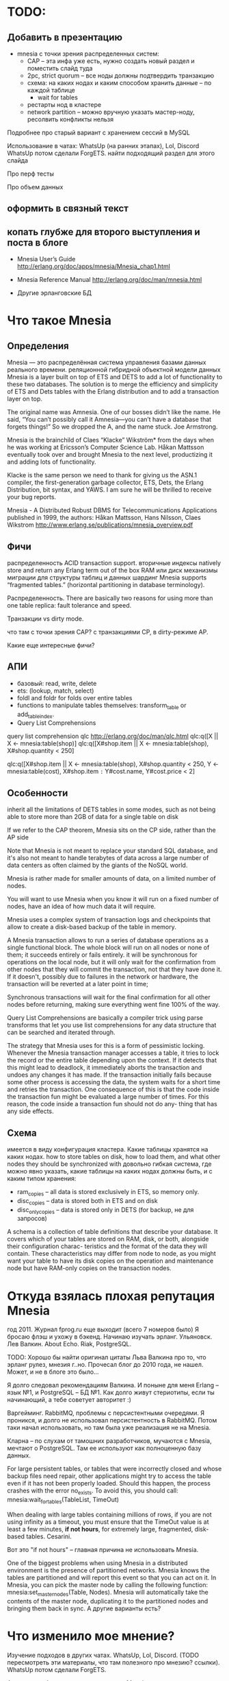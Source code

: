 * TODO:


** Добавить в презентацию

- mnesia с точки зрения распределенных систем:
  + CAP -- эта инфа уже есть, нужно создать новый раздел и поместить слайд туда
  - 2pc, strict quorum -- все ноды должны подтвердить транзакцию
  - схема: на каких нодах и каким способом хранить данные -- по каждой таблице
    - wait for tables
  - рестарты нод в кластере
  - network partition -- можно вручную указать мастер-ноду, ресолвить конфликты нельзя

Подробнее про старый вариант с хранением сессий в MySQL

Использование в чатах: WhatsUp (на ранних этапах), Lol, Discord
WhatsUp потом сделали ForgETS.
найти подходящий раздел для этого слайда

Про перф тесты

Про объем данных


** оформить в связный текст

** копать глубже для второго выступления и поста в блоге

- Mnesia User’s Guide
  http://erlang.org/doc/apps/mnesia/Mnesia_chap1.html

- Mnesia Reference Manual
  http://erlang.org/doc/man/mnesia.html

- Другие эрланговские БД


* Что такое Mnesia

** Определения

Mnesia — это распределённая система управления базами данных реального времени.
реляционной гибридной объектной модели данных
Mnesia is a layer built on top of ETS and DETS to add a lot of functionality to these two databases.
The solution is to merge the efficiency and simplicity of ETS and Dets tables with the Erlang distribution and to add a transaction layer on top.

The original name was Amnesia. One of our bosses didn’t like the name. He said, “You can’t possibly call it Amnesia—you can’t have a database that forgets things!” So we dropped the A, and the name stuck.
Joe Armstrong.

Mnesia is the brainchild of Claes “Klacke” Wikström* from the days when he was working at Ericsson’s Computer Science Lab. Håkan Mattsson eventually took over and brought Mnesia to the next level, productizing it and adding lots of functionality.

Klacke is the same person we need to thank for giving us the ASN.1 compiler, the first-generation garbage collector, ETS, Dets, the Erlang Distribution, bit syntax, and YAWS. I am sure he will be thrilled to receive your bug reports.

Mnesia - A Distributed Robust DBMS for Telecommunications Applications
published in 1999,
the authors: Håkan Mattsson, Hans Nilsson, Claes Wikstrom
http://www.erlang.se/publications/mnesia_overview.pdf


** Фичи

распределенность
ACID transaction support.
вторичные индексы
natively store and return any Erlang term out of the box
RAM или диск
механизмы миграции для структуры таблиц и данных
шардинг Mnesia supports “fragmented tables.” (horizontal partitioning in database terminology).

Распределенность.
There are basically two reasons for using more than one table replica: fault tolerance and speed.

Транзакции vs dirty mode.

что там с точки зрения CAP?
с транзакциями CP, в dirty-режиме AP.

Какие еще интересные фичи?


** АПИ

- базовый: read, write, delete
- ets: (lookup, match, select)
- foldl and foldr for folds over entire tables
- functions to manipulate tables themselves: transform_table or add_table_index.
- Query List Comprehensions

query list comprehension  qlc
http://erlang.org/doc/man/qlc.html
qlc:q([X || X <- mnesia:table(shop)]
qlc:q([X#shop.item || X <- mnesia:table(shop), X#shop.quantity < 250]

qlc:q([X#shop.item || X <- mnesia:table(shop), X#shop.quantity < 250,
                      Y <- mnesia:table(cost), X#shop.item =:= Y#cost.name, Y#cost.price < 2]


** Особенности

inherit all the limitations of DETS tables in some modes,
such as not being able to store more than 2GB of data for a single table on disk

If we refer to the CAP theorem, Mnesia sits on the CP side, rather than the AP side

Note that Mnesia is not meant to replace your standard SQL database,
and it's also not meant to handle terabytes of data across a large number of data centers
as often claimed by the giants of the NoSQL world.

Mnesia is rather made for smaller amounts of data, on a limited number of nodes.

You will want to use Mnesia when you know it will run on a fixed number of nodes,
have an idea of how much data it will require.

Mnesia uses a complex system of transaction logs and checkpoints that allow to create a disk-based backup of the table in memory.

A Mnesia transaction allows to run a series of database operations as a single functional block.
The whole block will run on all nodes or none of them; it succeeds entirely or fails entirely.
it will be synchronous for operations on the local node,
but it will only wait for the confirmation from other nodes that they will commit the transaction, not that they have done it.
If it doesn't, possibly due to failures in the network or hardware, the transaction will be reverted at a later point in time;

Synchronous transactions will wait for the final confirmation for all other nodes before returning, making sure everything went fine 100% of the way.

Query List Comprehensions are basically a compiler trick using parse transforms that let you use list comprehensions for any data structure that can be searched and iterated through.

The strategy that Mnesia uses for this is a form of pessimistic locking. Whenever the Mnesia transaction manager accesses a table, it tries to lock the record or the entire table depending upon the context. If it detects that this might lead to deadlock, it immediately aborts the transaction and undoes any changes it has made.
If the transaction initially fails because some other process is accessing the data, the system waits for a short time and retries the transaction. One consequence of this is that the code inside the transaction fun might be evaluated a large number of times.
For this reason, the code inside a transaction fun should not do any- thing that has any side effects.


** Схема
имеется в виду конфигурация кластера.
Какие таблицы хранятся на каких нодах.
how to store tables on disk, how to load them, and what other nodes they should be synchronized with
довольно гибкая система, где можно явно указать, какие таблицы на каких нодах должны быть, и с каким типом хранения:
- ram_copies -- all data is stored exclusively in ETS, so memory only.
- disc_copies -- data is stored both in ETS and on disk
- disc_only_copies -- data is stored only in DETS (for backup, не для запросов)

A schema is a collection of table definitions that describe your database. It covers which of your tables are stored on RAM, disk, or both, alongside their configuration charac- teristics and the format of the data they will contain. These characteristics may differ from node to node, as you might want your table to have its disk copies on the operation and maintenance node but have RAM-only copies on the transaction nodes.


* Откуда взялась плохая репутация Mnesia

год 2011. Журнал fprog.ru еще выходит (всего 7 номеров было)
Я бросаю флэш и ухожу в бэкенд. Начинаю изучать эрланг.
Ульяновск. Лев Валкин. About Echo.
Riak, PostgreSQL.

TODO: Хорошо бы найти оригинал цитаты Льва Валкина про то, что эрланг рулез, мнезия г..но.
Прочесал блог до 2010 года, не нашел. Может, и не в блоге это было...

Я долго следовал рекомендациям Валкина. И поныне для меня Erlang -- язык №1, и PostgreSQL -- БД №1.
Как долго живут стериотипы, если ты начинающий, а тебе советует авторитет :)

Варгейминг. RabbitMQ, проблемы с персистентными очередями.
Я проникся, и долго не использовал персистентность в RabbitMQ.
Потом таки начал использовать, но там была уже реализация не на Mnesia.

Кларна -- по слухам от тамошних разработчиков, мучаются с Mnesia, мечтают о PostgreSQL.
Там ее используют как полноценную базу данных.

For large persistent tables, or tables that were incorrectly closed and whose backup files need repair, other applications might try to access the table even if it has not been properly loaded. Should this happen, the process crashes with the error no_exists. To avoid this, you should call:
mnesia:wait_for_tables(TableList, TimeOut)

When dealing with large tables containing millions of rows, if you are not using infinity as a timeout, you must ensure that the TimeOut value is at least a few minutes, *if not hours*, for extremely large, fragmented, disk-based tables.
Cesarini.

Вот это "if not hours" -- главная причина не использовать Mnesia.

One of the biggest problems when using Mnesia in a distributed environment is the presence of partitioned networks.
Mnesia knows the tables are partitioned and will report this event so that you can act on it.
In Mnesia, you can pick the master node by calling the following function:
mnesia:set_master_nodes(Table, Nodes).
Mnesia will automatically take the contents of the master node, duplicating it to the partitioned nodes and bringing them back in sync.
А другие варианты есть?


* Что изменило мое мнение?

Изучение подходов в других чатах.
WhatsUp, Lol, Discord. (TODO пересмотреть эти материалы, что там полезного про мнезию? ссылки).
WhatsUp потом сделали ForgETS.

А почему, собственно, не использовать Mnesia в ситуациях, когда персистентность не нужна?


* Наш сценарий использования

Старый вариант -- хранение сессий в MySQL.
Преимущество: консистентное состояние, доступное любой ноде в кластере.
Недостатки: доступны по сети, с сериализацией. Еще и хранится на диске, хотя это не нужно. Хотя это можно было бы выключить.

Можно было бы добавить кэш. Но как его инвалидировать на других нодах?

Пошли другим путем -- попробовали Mnesia.

Модель данных:
#+BEGIN_SRC
-record(t_client_session, {
    bare_jid :: {binary(), binary()},
    resource :: binary(),
    priority :: integer(),
    agent_pid :: pid(),
    agent_node :: atom()
}).

Attrs = [
    {type, set},
    {attributes, record_info(fields, t_client_session)},
    {index, [#t_client_session.agent_pid]},
    {ram_copies, [node()]}
],
Res = mnesia:create_table(t_client_session, Attrs),
#+END_SRC

Запросы:
#+BEGIN_SRC
-spec save_session(#t_client_session{}) -> ok.
save_session(Session) ->
    F = fun() -> mnesia:write(Session) end,
    mnesia:activity(async_dirty, F),
    ok.

-spec get_sessions(binary(), binary()) -> [#t_client_session{}].
get_sessions(Node, Host) ->
    BareJid = {Node, Host},
    F = fun() -> mnesia:match_object(#t_client_session{_ = '_', bare_jid = BareJid}) end,
    mnesia:activity(async_dirty, F).
#+END_SRC

Работа в кластере:
#+BEGIN_SRC
init() ->
    Cluster = ['alice@127.0.0.1', 'bob@127.0.0.1', 'helen@127.0.0.1', 'john@127.0.0.1'],
    Nodes = lists:delete(node(), Cluster),
    case mnesia:change_config(extra_db_nodes, Nodes) of
        {ok, ConnectedNodes} ->
            init_sessions_storage();
        {error, Reason} = E ->
            ?log_error([mnesia, change_config, error, Reason, Nodes]),
            E
    end.

init_sessions_storage() ->
    Table = t_client_session,
    Attrs = [ ... ],
    case mnesia:create_table(Table, Attrs) of
        {atomic, ok} -> ok;
        {aborted, {already_exists, Table}} ->
            mnesia:add_table_copy(Table, node(), ram_copies), % measure time, update metrics
            Timeout = 20000, % get from config
            Res = mnesia:wait_for_tables([Table], Timeout), % measure time, update metrics
            case Res of
                ok -> ok;
                {timeout, BadTabList} ->
                    ?log_error([mnesia, wait_for_tables, Table, timeout, BadTabList]),
                    {error, timeout};
                {error, Reason} = E ->
                    ?log_error([mnesia, wait_for_tables, Table, error, Reason]),
                    E
            end;
        {aborted, Reason} = E ->
            ?log_error([mnesia, create_table, Table, aborted, Reason]),
            {error, E}
    end.
#+END_SRC

Опасения.
Какие есть в кластере? целостность данных. Скорость копирования всей таблицы на новую ноду.

Перф тесты.
выйграли по CPU и latency. В прод еще не вышли.

Сколько мы ожидаем там данных? перф-тестили столько-то. Скорость копирования такая-то.

1 запись -- 120 байт.
2М записей -- 230 Мб (1840 Мбит)
В сети 1Гб/сек нужно 2 секунды.

10М записей - 2300 Мб (18400 Мбит)
В сети 1Гб/сек нужно 20 секунд.

На перф тесте у нас синхронизация занимала около секунды, но это синтетические данные.
Но это не одна таблица.


* Преимущества. Где Mnesia подходит.

- в памяти ноды, не нужно передавать данные по сети
- в нативных данных, не нужна сериализация
run in the same address space as the application
хранит эрланг-объекты, запросы пишутся на эрланг,
нет накладных расходов на сериализацию/десериализацию и передачу данных по tcp

It is the perfect choice for caching all of the user session data.
Once users have logged on, it can be read from a persistent storage medium and duplicated across a cluster of computers for redundancy reasons.

APIs, all running in the same memory space and controlled uniformly by an Erlang system.

If one node crashes, the system will still work, but the number of replicas will be reduced. When the crashed node comes back online, it will resynchronize with the other nodes where the replicas are kept.

Мнезия нужна, если:
- распределенный in memory кэш
  (если не нужна распределенность, то хватит ets)
- относительно мало данных, и заранее понятно, сколько их будет
- простые запросы без транзакций


* Недостатки. Где Mnesia не подходит.

You do not want to use Mnesia if your system requires the following:
• Simple key-value lookup
• A storage medium for large binaries such as pictures or audio files
• A persistent log
• A database that has to store gigabytes of data
• A large data archive that will never stop growing


* Что вообще просходит с эрланговскими БД?

Riak -- amazon dynamo arch. Same as Cassandra and ScyllaDB.
Комания Basho закрылась. Riak остался без поддержи и без развития.

CouchDB -- частично переписывался на С. Сколько там осталось от Эрланг?
насколько популярен?

ForgETS -- про нее есть отдельный доклад)
https://www.youtube.com/watch?v=kHzmrWD7iEY


* Ссылки

Fred Hebert. Learn You Some Erlang.
https://learnyousomeerlang.com/mnesia

Joe Armstrong. Programming Erlang, Chapter 17.
(умер 20 апреля)

Francesco Cesarini. Erlang Programming, Chapter 13.

Mnesia User’s Guide
http://erlang.org/doc/apps/mnesia/Mnesia_chap1.html

Mnesia Reference Manual
http://erlang.org/doc/man/mnesia.html
